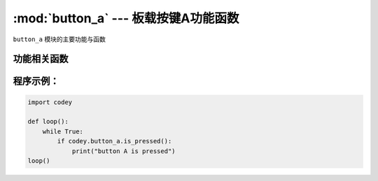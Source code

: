 :mod:`button_a` --- 板载按键A功能函数
=============================================

.. module:: button_a
   :synopsis: 板载按键A功能函数

``button_a`` 模块的主要功能与函数

功能相关函数
----------------------

.. function:: is_pressed()

   获取按键A当前状态。 返回的结果是 ``true``：按键被按下， 或者 ``false``: 按键未被按下

程序示例：
------------

.. code-block:: python

  import codey
  
  def loop():
      while True:
          if codey.button_a.is_pressed():
              print("button A is pressed")
  loop()